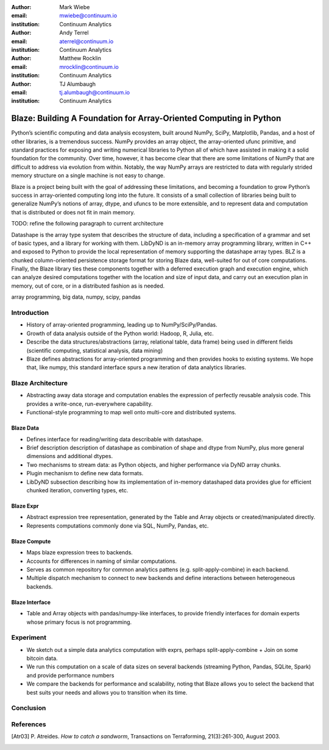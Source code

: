 :author: Mark Wiebe
:email: mwiebe@continuum.io
:institution: Continuum Analytics

:author: Andy Terrel
:email: aterrel@continuum.io
:institution: Continuum Analytics

:author: Matthew Rocklin
:email: mrocklin@continuum.io
:institution: Continuum Analytics

:author: TJ Alumbaugh
:email: tj.alumbaugh@continuum.io
:institution: Continuum Analytics

-------------------------------------------------------------------
Blaze: Building A Foundation for Array-Oriented Computing in Python
-------------------------------------------------------------------

.. class:: abstract

Python’s scientific computing and data analysis ecosystem, built around NumPy, SciPy, Matplotlib, Pandas, and a host of other libraries, is a tremendous success. NumPy provides an array object, the array-oriented ufunc primitive, and standard practices for exposing and writing numerical libraries to Python all of which have assisted in making it a solid foundation for the community. Over time, however, it has become clear that there are some limitations of NumPy that are difficult to address via evolution from within. Notably, the way NumPy arrays are restricted to data with regularly strided memory structure on a single machine is not easy to change.

Blaze is a project being built with the goal of addressing these limitations, and becoming a foundation to grow Python’s success in array-oriented computing long into the future. It consists of a small collection of libraries being built to generalize NumPy’s notions of array, dtype, and ufuncs to be more extensible, and to represent data and computation that is distributed or does not fit in main memory.

TODO: refine the following paragraph to current architecture

Datashape is the array type system that describes the structure of data, including a specification of a grammar and set of basic types, and a library for working with them. LibDyND is an in-memory array programming library, written in C++ and exposed to Python to provide the local representation of memory supporting the datashape array types. BLZ is a chunked column-oriented persistence storage format for storing Blaze data, well-suited for out of core computations. Finally, the Blaze library ties these components together with a deferred execution graph and execution engine, which can analyze desired computations together with the location and size of input data, and carry out an execution plan in memory, out of core, or in a distributed fashion as is needed.


.. class:: keywords

   array programming, big data, numpy, scipy, pandas

Introduction
------------

* History of array-oriented programming, leading up to NumPy/SciPy/Pandas.

* Growth of data analysis outside of the Python world: Hadoop, R, Julia, etc.

* Describe the data structures/abstractions (array, relational table, data
  frame) being used in different fields (scientific computing, statistical
  analysis, data mining)

* Blaze defines abstractions for array-oriented programming and then provides
  hooks to existing systems.  We hope that, like numpy, this standard interface
  spurs a new iteration of data analytics libraries.

Blaze Architecture
------------------

* Abstracting away data storage and computation enables the expression of
  perfectly reusable analysis code.  This provides a write-once, run-everywhere
  capability.

* Functional-style programming to map well onto multi-core and distributed
  systems.

Blaze Data
~~~~~~~~~~

* Defines interface for reading/writing data describable with datashape.

* Brief description description of datashape as combination of shape and
  dtype from NumPy, plus more general dimensions and additional dtypes.

* Two mechanisms to stream data: as Python objects, and higher performance
  via DyND array chunks.

* Plugin mechanism to define new data formats.

* LibDyND subsection describing how its implementation of in-memory datashaped
  data provides glue for efficient chunked iteration, converting types, etc.

Blaze Expr
~~~~~~~~~~

* Abstract expression tree representation, generated by the Table and
  Array objects or created/manipulated directly.

* Represents computations commonly done via SQL, NumPy, Pandas, etc.

Blaze Compute
~~~~~~~~~~~~~

* Maps blaze expression trees to backends.

* Accounts for differences in naming of similar computations.

* Serves as common repository for common analytics pattens (e.g.
  split-apply-combine) in each backend.

* Multiple dispatch mechanism to connect to new backends and define
  interactions between heterogeneous backends.

Blaze Interface
~~~~~~~~~~~~~~~

* Table and Array objects with pandas/numpy-like interfaces, to provide
  friendly interfaces for domain experts whose primary focus is not programming.

Experiment
----------

* We sketch out a simple data analytics computation with exprs, perhaps
  split-apply-combine + Join on some bitcoin data.

* We run this computation on a scale of data sizes on several backends
  (streaming Python, Pandas, SQLite, Spark) and provide performance numbers

* We compare the backends for performance and scalability, noting that Blaze
  allows you to select the backend that best suits your needs and allows you to
  transition when its time.


Conclusion
----------


.. Customised LaTeX packages
.. -------------------------

.. Please avoid using this feature, unless agreed upon with the
.. proceedings editors.

.. ::

..   .. latex::
..      :usepackage: somepackage

..      Some custom LaTeX source here.

References
----------
.. [Atr03] P. Atreides. *How to catch a sandworm*,
           Transactions on Terraforming, 21(3):261-300, August 2003.


